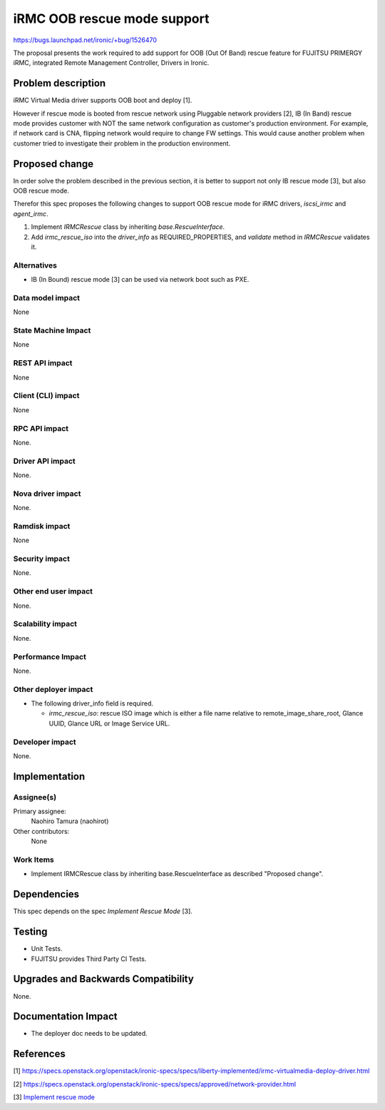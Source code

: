 ..
 This work is licensed under a Creative Commons Attribution 3.0 Unported
 License.

 http://creativecommons.org/licenses/by/3.0/legalcode

============================
iRMC OOB rescue mode support
============================

https://bugs.launchpad.net/ironic/+bug/1526470

The proposal presents the work required to add support for OOB (Out Of
Band) rescue feature for FUJITSU PRIMERGY iRMC, integrated Remote
Management Controller, Drivers in Ironic.

Problem description
===================
iRMC Virtual Media driver supports OOB boot and deploy [1].

However if rescue mode is booted from rescue network using Pluggable
network providers [2], IB (In Band) rescue mode provides customer with
NOT the same network configuration as customer's production environment.
For example, if network card is CNA, flipping network would require to
change FW settings.
This would cause another problem when customer tried to investigate
their problem in the production environment.

Proposed change
===============
In order solve the problem described in the previous section, it is
better to support not only IB rescue mode [3], but also OOB rescue mode.

Therefor this spec proposes the following changes to support OOB
rescue mode for iRMC drivers, `iscsi_irmc` and `agent_irmc`.

1. Implement `IRMCRescue` class by inheriting `base.RescueInterface`.

2. Add `irmc_rescue_iso` into the `driver_info` as
   REQUIRED_PROPERTIES, and `validate` method in `IRMCRescue`
   validates it.

Alternatives
------------
* IB (In Bound) rescue mode [3] can be used via network boot such as PXE.

Data model impact
-----------------
None

State Machine Impact
--------------------
None

REST API impact
---------------
None

Client (CLI) impact
-------------------
None

RPC API impact
--------------
None.

Driver API impact
-----------------
None.

Nova driver impact
------------------
None.

Ramdisk impact
--------------
None

Security impact
---------------
None.

Other end user impact
---------------------
None.

Scalability impact
------------------
None.

Performance Impact
------------------
None.

Other deployer impact
---------------------
* The following driver_info field is required.

  * `irmc_rescue_iso`: rescue ISO image which is either a file name
    relative to remote_image_share_root, Glance UUID, Glance URL or
    Image Service URL.

Developer impact
----------------
None.

Implementation
==============

Assignee(s)
-----------
Primary assignee:
  Naohiro Tamura (naohirot)

Other contributors:
  None

Work Items
----------
* Implement IRMCRescue class by inheriting base.RescueInterface as
  described "Proposed change".

Dependencies
============
This spec depends on the spec `Implement Rescue Mode` [3].

Testing
=======
* Unit Tests.

* FUJITSU provides Third Party CI Tests.

Upgrades and Backwards Compatibility
====================================
None.

Documentation Impact
====================
* The deployer doc needs to be updated.

References
==========
[1] https://specs.openstack.org/openstack/ironic-specs/specs/liberty-implemented/irmc-virtualmedia-deploy-driver.html

[2] https://specs.openstack.org/openstack/ironic-specs/specs/approved/network-provider.html

[3] `Implement rescue mode <https://review.openstack.org/#/c/171878/>`_
